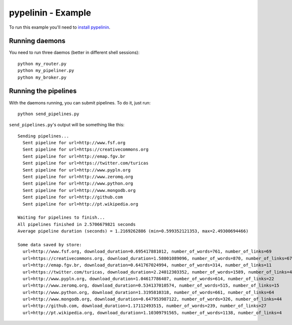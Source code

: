 pypelinin - Example
===================

To run this example you'll need to `install pypelinin
<https://github.com/namd/pypelinin#installation>`_.


Running daemons
---------------

You need to run three daemos (better in different shell sessions)::

    python my_router.py
    python my_pipeliner.py
    python my_broker.py


Running the pipelines
---------------------

With the daemons running, you can submit pipelines. To do it, just run::

    python send_pipelines.py

``send_pipelines.py``'s output will be something like this::

    Sending pipelines...
      Sent pipeline for url=http://www.fsf.org
      Sent pipeline for url=https://creativecommons.org
      Sent pipeline for url=http://emap.fgv.br
      Sent pipeline for url=https://twitter.com/turicas
      Sent pipeline for url=http://www.pypln.org
      Sent pipeline for url=http://www.zeromq.org
      Sent pipeline for url=http://www.python.org
      Sent pipeline for url=http://www.mongodb.org
      Sent pipeline for url=http://github.com
      Sent pipeline for url=http://pt.wikipedia.org

    Waiting for pipelines to finish...
    All pipelines finished in 2.5706679821 seconds
    Average pipeline duration (seconds) = 1.2169262886 (min=0.599352121353, max=2.49300694466)

    Some data saved by store:
      url=http://www.fsf.org, download_duration=0.695417881012, number_of_words=761, number_of_links=69
      url=https://creativecommons.org, download_duration=1.58001089096, number_of_words=870, number_of_links=67
      url=http://emap.fgv.br, download_duration=0.641767024994, number_of_words=314, number_of_links=11
      url=https://twitter.com/turicas, download_duration=2.24012303352, number_of_words=1589, number_of_links=43
      url=http://www.pypln.org, download_duration=1.04617786407, number_of_words=614, number_of_links=22
      url=http://www.zeromq.org, download_duration=0.534137010574, number_of_words=515, number_of_links=15
      url=http://www.python.org, download_duration=1.3195810318, number_of_words=661, number_of_links=64
      url=http://www.mongodb.org, download_duration=0.647953987122, number_of_words=326, number_of_links=44
      url=http://github.com, download_duration=1.17112493515, number_of_words=239, number_of_links=27
      url=http://pt.wikipedia.org, download_duration=1.10309791565, number_of_words=1138, number_of_links=4
